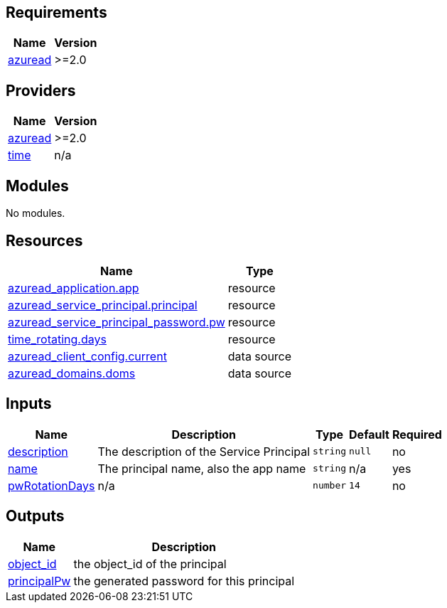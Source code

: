 == Requirements

[cols="a,a",options="header,autowidth"]
|===
|Name |Version
|[[requirement_azuread]] <<requirement_azuread,azuread>> |>=2.0
|===

== Providers

[cols="a,a",options="header,autowidth"]
|===
|Name |Version
|[[provider_azuread]] <<provider_azuread,azuread>> |>=2.0
|[[provider_time]] <<provider_time,time>> |n/a
|===

== Modules

No modules.

== Resources

[cols="a,a",options="header,autowidth"]
|===
|Name |Type
|https://registry.terraform.io/providers/hashicorp/azuread/latest/docs/resources/application[azuread_application.app] |resource
|https://registry.terraform.io/providers/hashicorp/azuread/latest/docs/resources/service_principal[azuread_service_principal.principal] |resource
|https://registry.terraform.io/providers/hashicorp/azuread/latest/docs/resources/service_principal_password[azuread_service_principal_password.pw] |resource
|https://registry.terraform.io/providers/hashicorp/time/latest/docs/resources/rotating[time_rotating.days] |resource
|https://registry.terraform.io/providers/hashicorp/azuread/latest/docs/data-sources/client_config[azuread_client_config.current] |data source
|https://registry.terraform.io/providers/hashicorp/azuread/latest/docs/data-sources/domains[azuread_domains.doms] |data source
|===

== Inputs

[cols="a,a,a,a,a",options="header,autowidth"]
|===
|Name |Description |Type |Default |Required
|[[input_description]] <<input_description,description>>
|The description of the Service Principal
|`string`
|`null`
|no

|[[input_name]] <<input_name,name>>
|The principal name, also the app name
|`string`
|n/a
|yes

|[[input_pwRotationDays]] <<input_pwRotationDays,pwRotationDays>>
|n/a
|`number`
|`14`
|no

|===

== Outputs

[cols="a,a",options="header,autowidth"]
|===
|Name |Description
|[[output_object_id]] <<output_object_id,object_id>> |the object_id of the principal
|[[output_principalPw]] <<output_principalPw,principalPw>> |the generated password for this principal
|===
